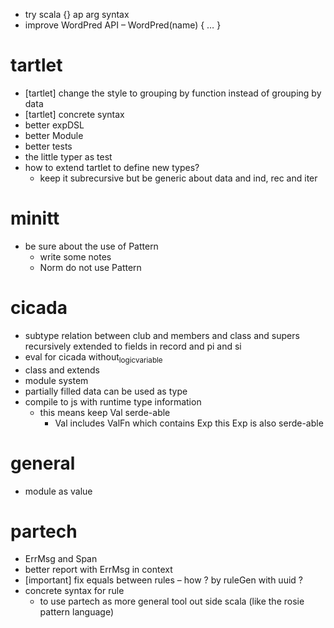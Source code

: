 - try scala {} ap arg syntax
- improve WordPred API -- WordPred(name) { ... }
* tartlet
- [tartlet] change the style to grouping by function instead of grouping by data
- [tartlet] concrete syntax
- better expDSL
- better Module
- better tests
- the little typer as test
- how to extend tartlet to define new types?
  - keep it subrecursive
    but be generic about data and ind, rec and iter
* minitt
- be sure about the use of Pattern
  - write some notes
  - Norm do not use Pattern
* cicada
- subtype relation between club and members and class and supers
  recursively extended to fields in record and pi and si
- eval for cicada without_logic_variable
- class and extends
- module system
- partially filled data can be used as type
- compile to js with runtime type information
  - this means keep Val serde-able
    - Val includes ValFn which contains Exp
      this Exp is also serde-able
* general
- module as value
* partech
- ErrMsg and Span
- better report with ErrMsg in context
- [important] fix equals between rules -- how ? by ruleGen with uuid ?
- concrete syntax for rule
  - to use partech as more general tool out side scala
    (like the rosie pattern language)
